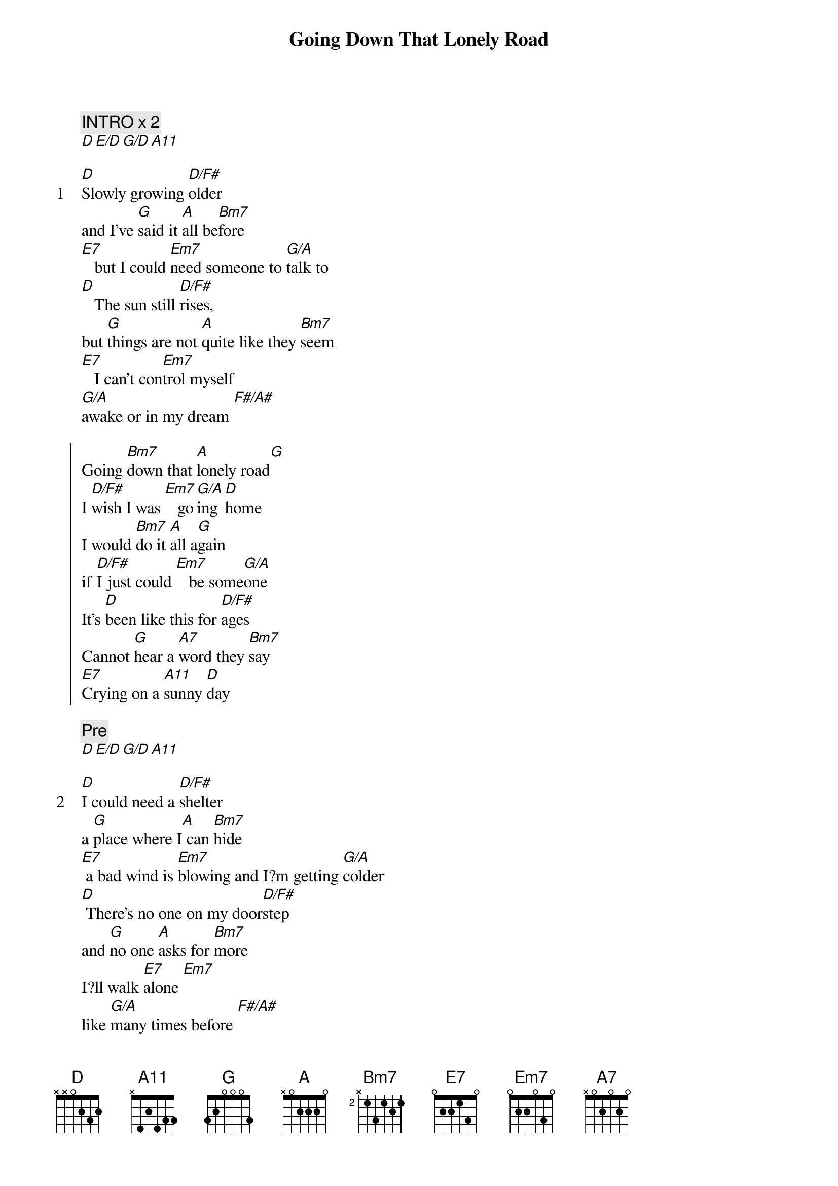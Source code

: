 {title: Going Down That Lonely Road}
{artist: Jim Stärk}
{comment: INTRO x 2}
[D][E/D][G/D][A11]

{start_of_verse: 1}
[D]Slowly growing [D/F#]older
and I’ve [G]said it [A]all be[Bm7]fore
[E7]   but I could [Em7]need someone to [G/A]talk to
[D]   The sun still [D/F#]rises,
but [G]things are not [A]quite like they [Bm7]seem
[E7]   I can't con[Em7]trol myself
[G/A]awake or in my dream [F#/A#]
{end_of_verse}

{start_of_chorus}
Going [Bm7]down that [A]lonely road[G]
I [D/F#]wish I was [Em7]   go[G/A]ing [D]home
I would [Bm7]do it [A]all a[G]gain
if [D/F#]I just could [Em7]   be some[G/A]one
It's [D]been like this for [D/F#]ages
Cannot [G]hear a [A7]word they [Bm7]say
[E7]Crying on a [A11]sunny [D]day
{end_of_chorus}

{comment: Pre}
[D][E/D][G/D][A11]

{start_of_verse: 2}
[D]I could need a [D/F#]shelter
a [G]place where I[A] can [Bm7]hide
[E7] a bad wind is [Em7]blowing and I?m getting [G/A]colder
[D] There's no one on my door[D/F#]step
and [G]no one [A]asks for [Bm7]more
I?ll walk [E7]alone [Em7]
like [G/A]many times before [F#/A#]
{end_of_verse}

{start_of_chorus}
Going [Bm7]down that [A]lonely road[G]
I [D/F#]wish I was [Em7]   go[G/A]ing [D]home
I would [Bm7]do it [A]all a[G]gain
if [D/F#]I just could [Em7]   be some[G/A]one
It's [D]been like this for [D/F#]ages
Cannot [G]hear a [A7]word they [Bm7]say
[E7]Crying on a [A11]sunny [D]day [F#/A#]
{end_of_chorus}

{start_of_chorus}
Going [Bm7]down that [A]lonely road[G]
I [D/F#]wish I was [Em7]   go[G/A]ing [D]home
I would [Bm7]do it [A]all a[G]gain
if [D/F#]I just could [Em7]   be some[G/A]one
It's [D]been like this for [D/F#]ages
Cannot [G]hear a [A7]word they [Bm7]say
[E7]Crying on a [A11]sunny [D]day
{end_of_chorus}

{comment: Ending x 2}
[D][E/D][G/D][A11]

{comment: Tabbed by kaksen and PerIvar}
{comment: Zimmerman_83@msn.com}